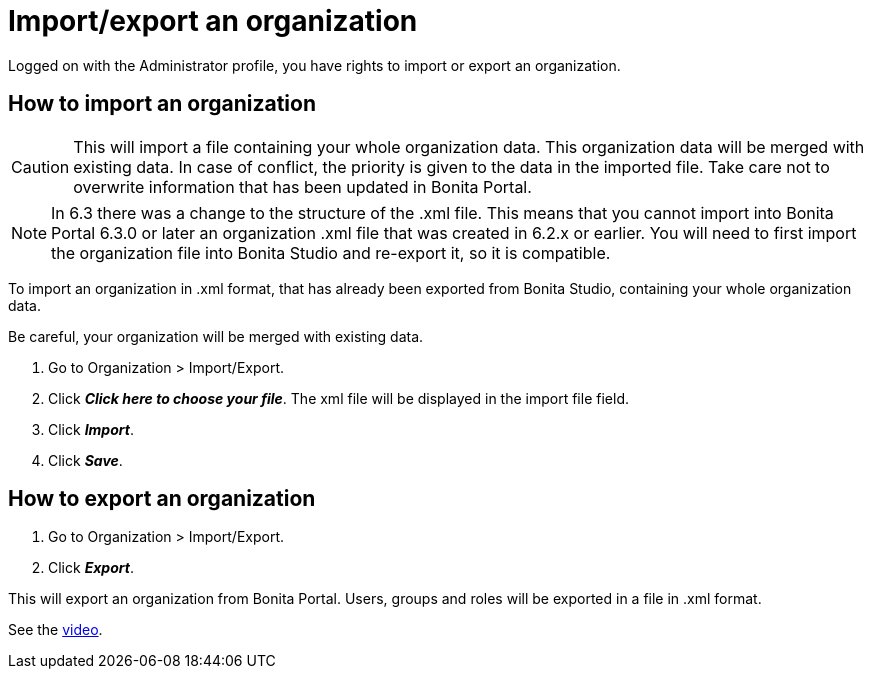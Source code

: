 = Import/export an organization
:description: Logged on with the Administrator profile, you have rights to import or export an organization.

Logged on with the Administrator profile, you have rights to import or export an organization.

== How to import an organization

CAUTION: This will import a file containing your whole organization data. This organization data will be merged with existing data.
In case of conflict, the priority is given to the data in the imported file. Take care not to overwrite information that has been updated in Bonita Portal.

NOTE: In 6.3 there was a change to the structure of the .xml file. This means that you cannot import into Bonita Portal 6.3.0 or later an organization .xml file that was created in 6.2.x or earlier.
You will need to first import the organization file into Bonita Studio and re-export it, so it is compatible.

To import an organization in .xml format, that has already been exported from Bonita Studio, containing your whole organization data.

Be careful, your organization will be merged with existing data.

. Go to Organization > Import/Export.
. Click *_Click here to choose your file_*. The xml file will be displayed in the import file field.
. Click *_Import_*.
. Click *_Save_*.

== How to export an organization

. Go to Organization > Import/Export.
. Click *_Export_*.

This will export an organization from Bonita Portal. Users, groups and roles will be exported in a file in .xml format.

See the link:images/videos-6_0/import_an_organization_into_bonita_portal.mp4[video].

